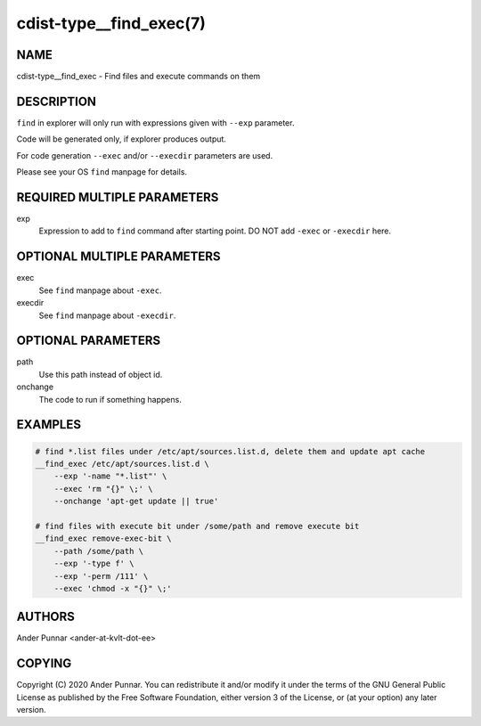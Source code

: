 cdist-type__find_exec(7)
========================

NAME
----
cdist-type__find_exec - Find files and execute commands on them


DESCRIPTION
-----------
``find`` in explorer will only run with expressions given with ``--exp`` parameter.

Code will be generated only, if explorer produces output.

For code generation ``--exec`` and/or ``--execdir`` parameters are used.

Please see your OS ``find`` manpage for details.


REQUIRED MULTIPLE PARAMETERS
----------------------------
exp
   Expression to add to ``find`` command after starting point.
   DO NOT add ``-exec`` or ``-execdir`` here.


OPTIONAL MULTIPLE PARAMETERS
----------------------------
exec
   See ``find`` manpage about ``-exec``.

execdir
   See ``find`` manpage about ``-execdir``.


OPTIONAL PARAMETERS
-------------------
path
   Use this path instead of object id.

onchange
   The code to run if something happens.


EXAMPLES
--------

.. code-block:: sh

    # find *.list files under /etc/apt/sources.list.d, delete them and update apt cache
    __find_exec /etc/apt/sources.list.d \
        --exp '-name "*.list"' \
        --exec 'rm "{}" \;' \
        --onchange 'apt-get update || true'

    # find files with execute bit under /some/path and remove execute bit
    __find_exec remove-exec-bit \
        --path /some/path \
        --exp '-type f' \
        --exp '-perm /111' \
        --exec 'chmod -x "{}" \;'


AUTHORS
-------
Ander Punnar <ander-at-kvlt-dot-ee>


COPYING
-------
Copyright \(C) 2020 Ander Punnar. You can redistribute it
and/or modify it under the terms of the GNU General Public License as
published by the Free Software Foundation, either version 3 of the
License, or (at your option) any later version.
